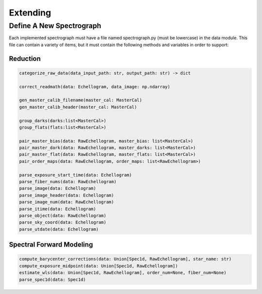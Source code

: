 Extending
*********

Define A New Spectrograph
=========================

Each implemented spectrograph must have a file named spectrograph.py (must be lowercase) in the data module. This file can contain a variety of items, but it must contain the following methods and variables in order to support:

Reduction
+++++++++

.. code-block:: python


    categorize_raw_data(data_input_path: str, output_path: str) -> dict

    correct_readmath(data: Echellogram, data_image: np.ndarray)

    gen_master_calib_filename(master_cal: MasterCal)
    gen_master_calib_header(master_cal: MasterCal)

    group_darks(darks:list<MasterCal>)
    group_flats(flats:list<MasterCal>)

    pair_master_bias(data: RawEchellogram, master_bias: list<MasterCal>)
    pair_master_dark(data: RawEchellogram, master_darks: list<MasterCal>)
    pair_master_flat(data: RawEchellogram, master_flats: list<MasterCal>)
    pair_order_maps(data: RawEchellogram, order_maps: list<RawEchellogram>)

    parse_exposure_start_time(data: Echellogram)
    parse_fiber_nums(data: RawEchellogram)
    parse_image(data: Echellogram)
    parse_image_header(data: Echellogram)
    parse_image_num(data: RawEchellogram)
    parse_itime(data: Echellogram)
    parse_object(data: RawEchellogram)
    parse_sky_coord(data: Echellogram)
    parse_utdate(data: Echellogram)
    

Spectral Forward Modeling
+++++++++++++++++++++++++

.. code-block:: python

    compute_barycenter_corrections(data: Union[Spec1d, RawEchellogram], star_name: str)
    compute_exposure_midpoint(data: Union[Spec1d, RawEchellogram])
    estimate_wls(data: Union[Spec1d, RawEchellogram], order_num=None, fiber_num=None)
    parse_spec1d(data: Spec1d)